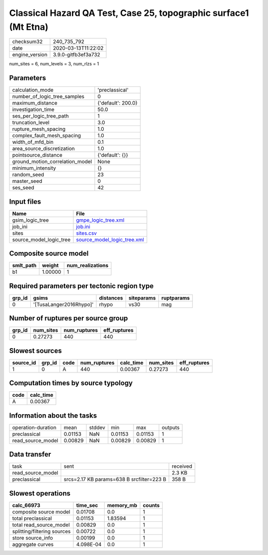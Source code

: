 Classical Hazard QA Test, Case 25, topographic surface1 (Mt Etna)
=================================================================

============== ===================
checksum32     240_735_792        
date           2020-03-13T11:22:02
engine_version 3.9.0-gitfb3ef3a732
============== ===================

num_sites = 6, num_levels = 3, num_rlzs = 1

Parameters
----------
=============================== ==================
calculation_mode                'preclassical'    
number_of_logic_tree_samples    0                 
maximum_distance                {'default': 200.0}
investigation_time              50.0              
ses_per_logic_tree_path         1                 
truncation_level                3.0               
rupture_mesh_spacing            1.0               
complex_fault_mesh_spacing      1.0               
width_of_mfd_bin                0.1               
area_source_discretization      1.0               
pointsource_distance            {'default': {}}   
ground_motion_correlation_model None              
minimum_intensity               {}                
random_seed                     23                
master_seed                     0                 
ses_seed                        42                
=============================== ==================

Input files
-----------
======================= ============================================================
Name                    File                                                        
======================= ============================================================
gsim_logic_tree         `gmpe_logic_tree.xml <gmpe_logic_tree.xml>`_                
job_ini                 `job.ini <job.ini>`_                                        
sites                   `sites.csv <sites.csv>`_                                    
source_model_logic_tree `source_model_logic_tree.xml <source_model_logic_tree.xml>`_
======================= ============================================================

Composite source model
----------------------
========= ======= ================
smlt_path weight  num_realizations
========= ======= ================
b1        1.00000 1               
========= ======= ================

Required parameters per tectonic region type
--------------------------------------------
====== ======================= ========= ========== ==========
grp_id gsims                   distances siteparams ruptparams
====== ======================= ========= ========== ==========
0      '[TusaLanger2016Rhypo]' rhypo     vs30       mag       
====== ======================= ========= ========== ==========

Number of ruptures per source group
-----------------------------------
====== ========= ============ ============
grp_id num_sites num_ruptures eff_ruptures
====== ========= ============ ============
0      0.27273   440          440         
====== ========= ============ ============

Slowest sources
---------------
========= ====== ==== ============ ========= ========= ============
source_id grp_id code num_ruptures calc_time num_sites eff_ruptures
========= ====== ==== ============ ========= ========= ============
1         0      A    440          0.00367   0.27273   440         
========= ====== ==== ============ ========= ========= ============

Computation times by source typology
------------------------------------
==== =========
code calc_time
==== =========
A    0.00367  
==== =========

Information about the tasks
---------------------------
================== ======= ====== ======= ======= =======
operation-duration mean    stddev min     max     outputs
preclassical       0.01153 NaN    0.01153 0.01153 1      
read_source_model  0.00829 NaN    0.00829 0.00829 1      
================== ======= ====== ======= ======= =======

Data transfer
-------------
================= ========================================= ========
task              sent                                      received
read_source_model                                           2.3 KB  
preclassical      srcs=2.17 KB params=638 B srcfilter=223 B 358 B   
================= ========================================= ========

Slowest operations
------------------
=========================== ========= ========= ======
calc_66973                  time_sec  memory_mb counts
=========================== ========= ========= ======
composite source model      0.01708   0.0       1     
total preclassical          0.01153   1.83594   1     
total read_source_model     0.00829   0.0       1     
splitting/filtering sources 0.00722   0.0       1     
store source_info           0.00199   0.0       1     
aggregate curves            4.098E-04 0.0       1     
=========================== ========= ========= ======